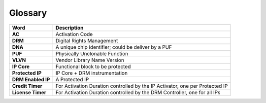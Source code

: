 
Glossary
========

.. list-table::
   :header-rows: 1

   * - Word
     - Description
   * - **AC**
     - Activation Code
   * - **DRM**
     - Digital Rights Management
   * - **DNA**
     - A unique chip identifier; could be deliver by a PUF
   * - **PUF**
     - Physically Unclonable Function
   * - **VLVN**
     - Vendor Library Name Version
   * - **IP Core**
     - Functional block to be protected
   * - **Protected IP**
     - IP Core + DRM instrumentation
   * - **DRM Enabled IP**
     - A Protected IP
   * - **Credit Timer**
     - For Activation Duration controlled by the IP Activator, one per Protected IP
   * - **License Timer**
     - For Activation Duration controlled by the DRM Controller, one for all IPs

